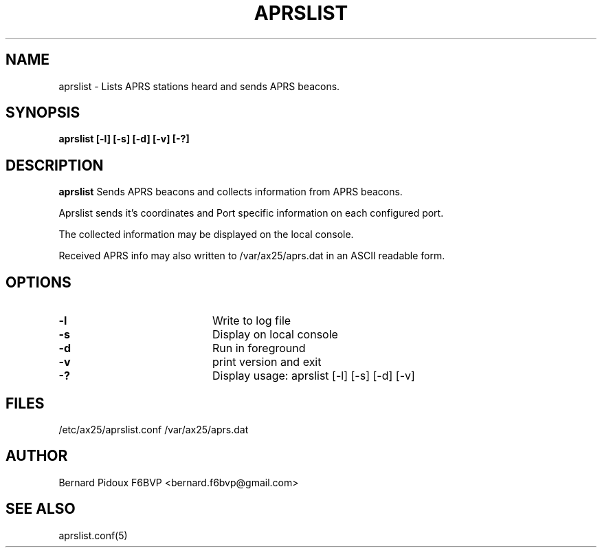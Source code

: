 .TH APRSLIST 1 "23 September 2011" Linux "FPAC Operator's Manual"
.SH NAME 
aprslist \- Lists APRS stations heard and sends APRS beacons.
.SH SYNOPSIS
.B aprslist [-l] [-s] [-d] [-v] [-?]
.SH DESCRIPTION
.LP
.B aprslist
Sends APRS beacons and collects information from APRS beacons. 
.P
Aprslist sends it's coordinates and Port specific information on each 
configured port.
.P
The collected information may be displayed on the local console.
.P
Received APRS info may also written to /var/ax25/aprs.dat in an ASCII 
readable form.
.SH OPTIONS
.TP 20
.BI \-l
Write to log file
.TP 20
.BI \-s
Display on local console
.TP 20
.BI \-d
Run in foreground
.TP 20
.BI \-v  
print version and exit
.TP 20
.BI \-?  
Display usage: aprslist [-l] [-s] [-d] [-v]
.SH FILES
.IP  "/etc/ax25/aprslist.conf  /var/ax25/aprs.dat"
.SH AUTHOR
Bernard Pidoux F6BVP <bernard.f6bvp@gmail.com>
.SH SEE ALSO
aprslist.conf(5)
